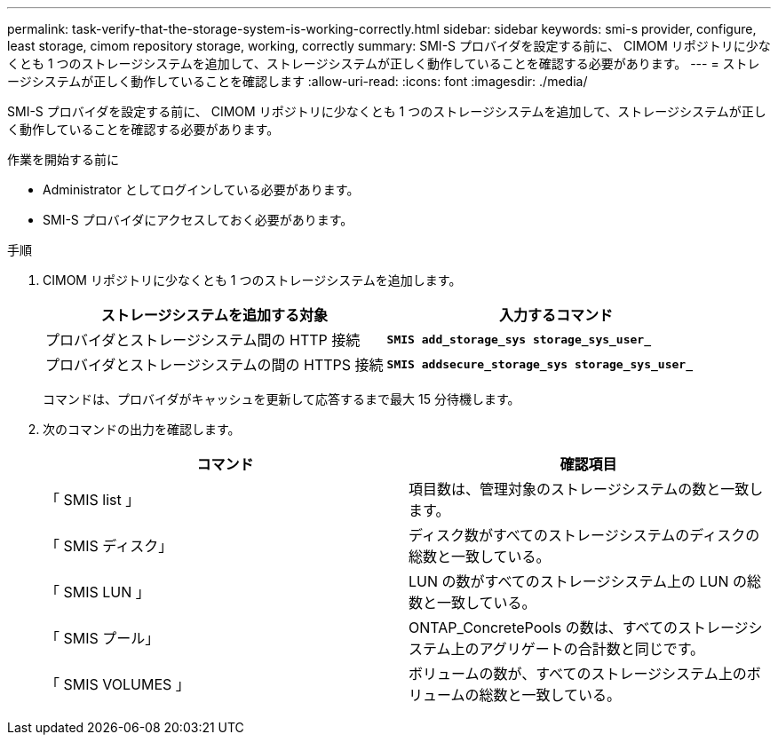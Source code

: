 ---
permalink: task-verify-that-the-storage-system-is-working-correctly.html 
sidebar: sidebar 
keywords: smi-s provider, configure, least storage, cimom repository storage, working, correctly 
summary: SMI-S プロバイダを設定する前に、 CIMOM リポジトリに少なくとも 1 つのストレージシステムを追加して、ストレージシステムが正しく動作していることを確認する必要があります。 
---
= ストレージシステムが正しく動作していることを確認します
:allow-uri-read: 
:icons: font
:imagesdir: ./media/


[role="lead"]
SMI-S プロバイダを設定する前に、 CIMOM リポジトリに少なくとも 1 つのストレージシステムを追加して、ストレージシステムが正しく動作していることを確認する必要があります。

.作業を開始する前に
* Administrator としてログインしている必要があります。
* SMI-S プロバイダにアクセスしておく必要があります。


.手順
. CIMOM リポジトリに少なくとも 1 つのストレージシステムを追加します。
+
[cols="2*"]
|===
| ストレージシステムを追加する対象 | 入力するコマンド 


 a| 
プロバイダとストレージシステム間の HTTP 接続
 a| 
`*SMIS add_storage_sys storage_sys_user_*`



 a| 
プロバイダとストレージシステムの間の HTTPS 接続
 a| 
`*SMIS addsecure_storage_sys storage_sys_user_*`

|===
+
コマンドは、プロバイダがキャッシュを更新して応答するまで最大 15 分待機します。

. 次のコマンドの出力を確認します。
+
[cols="2*"]
|===
| コマンド | 確認項目 


 a| 
「 SMIS list 」
 a| 
項目数は、管理対象のストレージシステムの数と一致します。



 a| 
「 SMIS ディスク」
 a| 
ディスク数がすべてのストレージシステムのディスクの総数と一致している。



 a| 
「 SMIS LUN 」
 a| 
LUN の数がすべてのストレージシステム上の LUN の総数と一致している。



 a| 
「 SMIS プール」
 a| 
ONTAP_ConcretePools の数は、すべてのストレージシステム上のアグリゲートの合計数と同じです。



 a| 
「 SMIS VOLUMES 」
 a| 
ボリュームの数が、すべてのストレージシステム上のボリュームの総数と一致している。

|===

